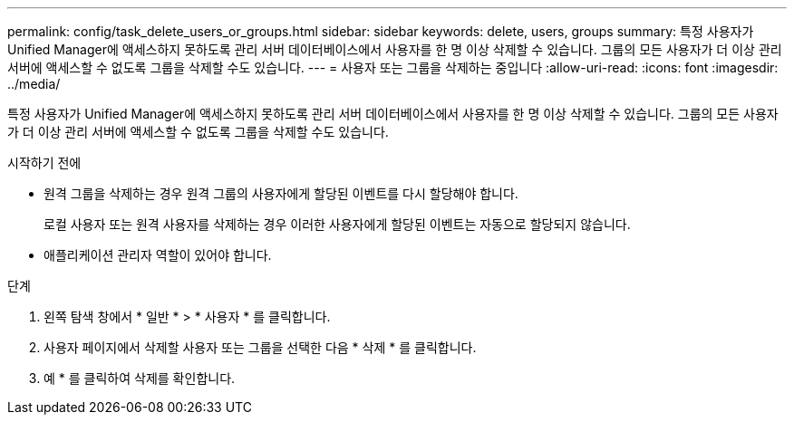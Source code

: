 ---
permalink: config/task_delete_users_or_groups.html 
sidebar: sidebar 
keywords: delete, users, groups 
summary: 특정 사용자가 Unified Manager에 액세스하지 못하도록 관리 서버 데이터베이스에서 사용자를 한 명 이상 삭제할 수 있습니다. 그룹의 모든 사용자가 더 이상 관리 서버에 액세스할 수 없도록 그룹을 삭제할 수도 있습니다. 
---
= 사용자 또는 그룹을 삭제하는 중입니다
:allow-uri-read: 
:icons: font
:imagesdir: ../media/


[role="lead"]
특정 사용자가 Unified Manager에 액세스하지 못하도록 관리 서버 데이터베이스에서 사용자를 한 명 이상 삭제할 수 있습니다. 그룹의 모든 사용자가 더 이상 관리 서버에 액세스할 수 없도록 그룹을 삭제할 수도 있습니다.

.시작하기 전에
* 원격 그룹을 삭제하는 경우 원격 그룹의 사용자에게 할당된 이벤트를 다시 할당해야 합니다.
+
로컬 사용자 또는 원격 사용자를 삭제하는 경우 이러한 사용자에게 할당된 이벤트는 자동으로 할당되지 않습니다.

* 애플리케이션 관리자 역할이 있어야 합니다.


.단계
. 왼쪽 탐색 창에서 * 일반 * > * 사용자 * 를 클릭합니다.
. 사용자 페이지에서 삭제할 사용자 또는 그룹을 선택한 다음 * 삭제 * 를 클릭합니다.
. 예 * 를 클릭하여 삭제를 확인합니다.

